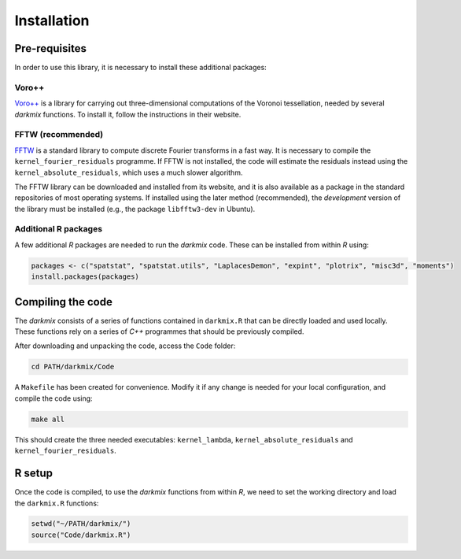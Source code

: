 Installation
============

Pre-requisites
---------------

In order to use this library, it is necessary to install these additional packages:

Voro++
```````

`Voro++`_ is a library for carrying out three-dimensional computations of the Voronoi tessellation, needed by several *darkmix* functions.
To install it, follow the instructions in their website.


FFTW (recommended)
```````````````````

`FFTW`_ is a standard library to compute discrete Fourier transforms in a fast way.
It is necessary to compile the ``kernel_fourier_residuals`` programme.
If FFTW is not installed, the code will estimate the residuals instead using the ``kernel_absolute_residuals``, which uses a much slower algorithm.

The FFTW library can be downloaded and installed from its website, and it is also available as a package in the standard repositories of most operating systems.
If installed using the later method (recommended), the *development* version of the library must be installed (e.g., the package ``libfftw3-dev`` in Ubuntu).

Additional R packages
``````````````````````

A few additional *R* packages are needed to run the *darkmix* code.
These can be installed from within *R* using:

.. code-block:: r

  packages <- c("spatstat", "spatstat.utils", "LaplacesDemon", "expint", "plotrix", "misc3d", "moments")
  install.packages(packages)




Compiling the code
--------------------

The *darkmix* consists of a series of functions contained in ``darkmix.R`` that can be directly loaded and used locally.
These functions rely on a series of *C++* programmes that should be previously compiled.

After downloading and unpacking the code, access the ``Code`` folder:

.. code-block:: bash

   cd PATH/darkmix/Code

A ``Makefile`` has been created for convenience.
Modify it if any change is needed for your local configuration, and compile the code using:

.. code-block:: bash

  make all

This should create the three needed executables: ``kernel_lambda``, ``kernel_absolute_residuals`` and ``kernel_fourier_residuals``.


R setup
---------

Once the code is compiled, to use the *darkmix* functions from within *R*, we need to set the working directory and load the ``darkmix.R`` functions:

.. code-block:: r

   setwd("~/PATH/darkmix/")
   source("Code/darkmix.R")





.. _`Voro++`: http://math.lbl.gov/voro++/
.. _`FFTW`: http://www.fftw.org/

